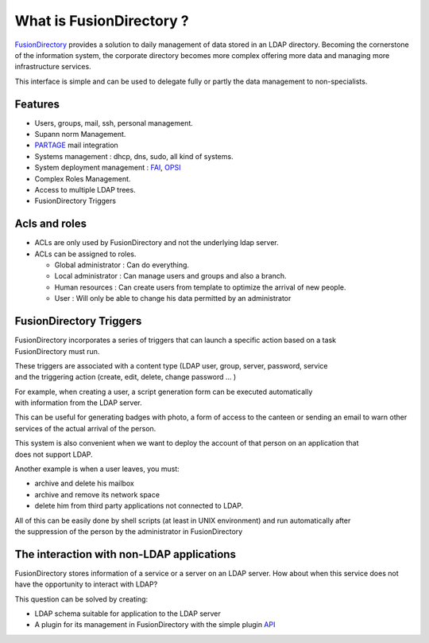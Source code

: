 What is FusionDirectory ?
=========================

`FusionDirectory <https://www.fusiondirectory.org/>`__ provides a
solution to daily management of data stored in an LDAP directory.
Becoming the cornerstone of the information system, the corporate
directory becomes more complex offering more data and managing more
infrastructure services.

This interface is simple and can be used to delegate fully or partly the
data management to non-specialists.

Features
^^^^^^^^

- Users, groups, mail, ssh, personal management.
- Supann norm Management.
- `PARTAGE`_ mail integration
- Systems management : dhcp, dns, sudo, all kind of systems.
- System deployment management : `FAI`_, `OPSI`_
- Complex Roles Management.
- Access to multiple LDAP trees.
- FusionDirectory Triggers

Acls and roles
^^^^^^^^^^^^^^

- ACLs are only used by FusionDirectory and not the underlying ldap server.
- ACLs can be assigned to roles.

  - Global administrator : Can do everything.
  - Local administrator : Can manage users and groups and also a branch.
  - Human resources : Can create users from template to optimize the arrival of new people.
  - User : Will only be able to change his data permitted by an administrator


FusionDirectory Triggers
^^^^^^^^^^^^^^^^^^^^^^^^

FusionDirectory incorporates a series of triggers that can launch a specific action based on a task
FusionDirectory must run.

These triggers are associated with a content type (LDAP user, group, server, password, service
and the triggering action (create, edit, delete, change password … )

For example, when creating a user, a script generation form can be executed automatically
with information from the LDAP server.

This can be useful for generating badges with photo, a form of access to the canteen or sending an email
to warn other services of the actual arrival of the person.

This system is also convenient when we want to deploy the account of that person on an application that
does not support LDAP.

Another example is when a user leaves, you must:

*  archive and delete his mailbox
*  archive and remove its network space
*  delete him from third party applications not connected to LDAP.


All of this can be easily done by shell scripts (at least in UNIX environment) and run automatically after
the suppression of the person by the administrator in FusionDirectory

The interaction with non-LDAP applications
^^^^^^^^^^^^^^^^^^^^^^^^^^^^^^^^^^^^^^^^^^

FusionDirectory stores information of a service or a server on an LDAP
server. How about when this service does not have the opportunity to
interact with LDAP?

This question can be solved by creating:

-  LDAP schema suitable for application to the LDAP server
-  A plugin for its management in FusionDirectory with the simple plugin
   `API`_

.. _FAI : https://fai-project.org/
.. _OPSI : https://www.opsi.org/
.. _PARTAGE : https://partage.renater.fr/
.. _API : https://fusiondirectory-developer-documentation.readthedocs.io/en/1.4/api/index.html
